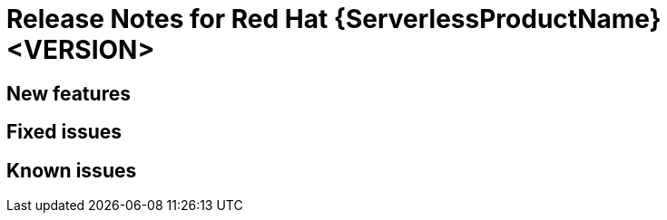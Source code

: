 [id="serverless-rn-<version>_{context}"]
= Release Notes for Red Hat {ServerlessProductName} <VERSION>
// add a version, e.g. Technology Preview 1.0.0
//update the <version> to match the filename

[id="new-features-<VERSION>_{context}"]
== New features

[id="fixed-issues-<VERSION>_{context}"]
== Fixed issues

[id="known-issues-<VERSION>_{context}"]
== Known issues
